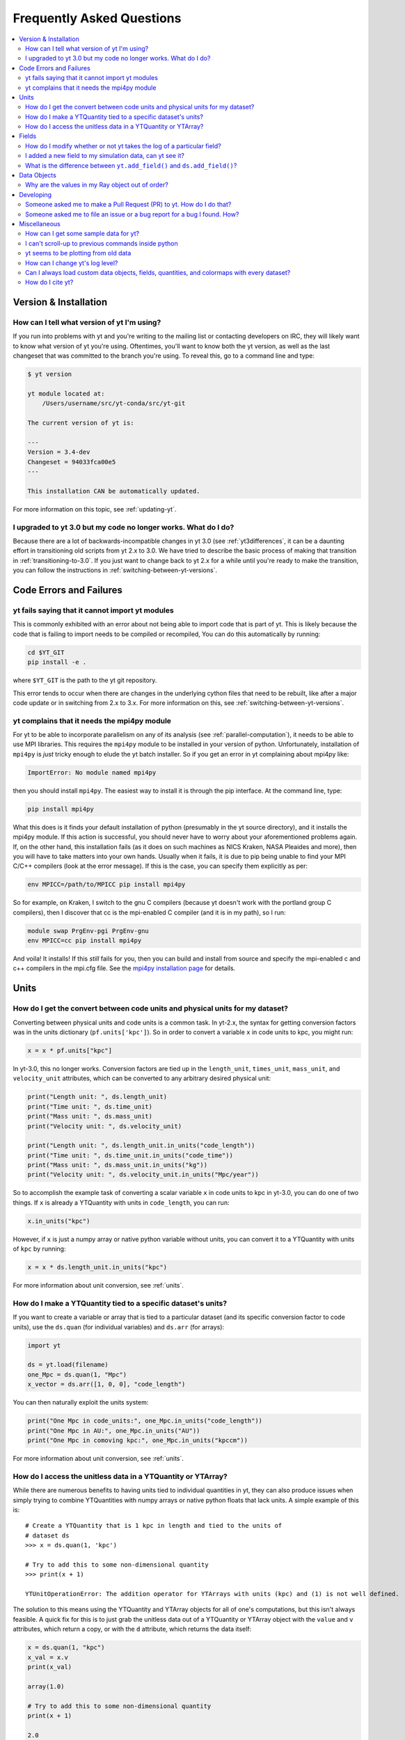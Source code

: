 .. _faq:


Frequently Asked Questions
==========================

.. contents::
   :depth: 2
   :local:
   :backlinks: none

Version & Installation
----------------------

.. _determining-version:

How can I tell what version of yt I'm using?
^^^^^^^^^^^^^^^^^^^^^^^^^^^^^^^^^^^^^^^^^^^^

If you run into problems with yt and you're writing to the mailing list
or contacting developers on IRC, they will likely want to know what version of
yt you're using.  Oftentimes, you'll want to know both the yt version,
as well as the last changeset that was committed to the branch you're using.
To reveal this, go to a command line and type:

.. code-block:: bash

    $ yt version

    yt module located at:
        /Users/username/src/yt-conda/src/yt-git

    The current version of yt is:

    ---
    Version = 3.4-dev
    Changeset = 94033fca00e5
    ---

    This installation CAN be automatically updated.

For more information on this topic, see :ref:`updating-yt`.

.. _yt-3.0-problems:

I upgraded to yt 3.0 but my code no longer works.  What do I do?
^^^^^^^^^^^^^^^^^^^^^^^^^^^^^^^^^^^^^^^^^^^^^^^^^^^^^^^^^^^^^^^^

Because there are a lot of backwards-incompatible changes in yt 3.0 (see
:ref:`yt3differences`, it can
be a daunting effort in transitioning old scripts from yt 2.x to 3.0.
We have tried to describe the basic process of making that transition
in :ref:`transitioning-to-3.0`.  If you just want to change back to yt 2.x
for a while until you're ready to make the transition, you can follow
the instructions in :ref:`switching-between-yt-versions`.

Code Errors and Failures
------------------------

yt fails saying that it cannot import yt modules
^^^^^^^^^^^^^^^^^^^^^^^^^^^^^^^^^^^^^^^^^^^^^^^^

This is commonly exhibited with an error about not being able to import code
that is part of yt. This is likely because the code that is failing to import
needs to be compiled or recompiled, You can do this automatically by running:

.. code-block:: bash

    cd $YT_GIT
    pip install -e .

where ``$YT_GIT`` is the path to the yt git repository.

This error tends to occur when there are changes in the underlying cython
files that need to be rebuilt, like after a major code update or in switching
from 2.x to 3.x.  For more information on this, see
:ref:`switching-between-yt-versions`.

.. _faq-mpi4py:

yt complains that it needs the mpi4py module
^^^^^^^^^^^^^^^^^^^^^^^^^^^^^^^^^^^^^^^^^^^^

For yt to be able to incorporate parallelism on any of its analysis (see
:ref:`parallel-computation`), it needs to be able to use MPI libraries.
This requires the ``mpi4py`` module to be installed in your version of python.
Unfortunately, installation of ``mpi4py`` is *just* tricky enough to elude the
yt batch installer.  So if you get an error in yt complaining about mpi4py
like:

.. code-block:: bash

    ImportError: No module named mpi4py

then you should install ``mpi4py``.  The easiest way to install it is through
the pip interface.  At the command line, type:

.. code-block:: bash

    pip install mpi4py

What this does is it finds your default installation of python (presumably
in the yt source directory), and it installs the mpi4py module.  If this
action is successful, you should never have to worry about your aforementioned
problems again.  If, on the other hand, this installation fails (as it does on
such machines as NICS Kraken, NASA Pleaides and more), then you will have to
take matters into your own hands.  Usually when it fails, it is due to pip
being unable to find your MPI C/C++ compilers (look at the error message).
If this is the case, you can specify them explicitly as per:

.. code-block:: bash

    env MPICC=/path/to/MPICC pip install mpi4py

So for example, on Kraken, I switch to the gnu C compilers (because yt
doesn't work with the portland group C compilers), then I discover that
cc is the mpi-enabled C compiler (and it is in my path), so I run:

.. code-block:: bash

    module swap PrgEnv-pgi PrgEnv-gnu
    env MPICC=cc pip install mpi4py

And voila!  It installs!  If this *still* fails for you, then you can
build and install from source and specify the mpi-enabled c and c++
compilers in the mpi.cfg file.  See the
`mpi4py installation page <https://mpi4py.readthedocs.io/en/stable/install.html>`_
for details.


Units
-----

.. _conversion-factors:

How do I get the convert between code units and physical units for my dataset?
^^^^^^^^^^^^^^^^^^^^^^^^^^^^^^^^^^^^^^^^^^^^^^^^^^^^^^^^^^^^^^^^^^^^^^^^^^^^^^

Converting between physical units and code units is a common task.  In yt-2.x,
the syntax for getting conversion factors was in the units dictionary
(``pf.units['kpc']``). So in order to convert a variable ``x`` in code units to
kpc, you might run:

.. code-block:: python

    x = x * pf.units["kpc"]

In yt-3.0, this no longer works.  Conversion factors are tied up in the
``length_unit``, ``times_unit``, ``mass_unit``, and ``velocity_unit``
attributes, which can be converted to any arbitrary desired physical unit:

.. code-block:: python

    print("Length unit: ", ds.length_unit)
    print("Time unit: ", ds.time_unit)
    print("Mass unit: ", ds.mass_unit)
    print("Velocity unit: ", ds.velocity_unit)

    print("Length unit: ", ds.length_unit.in_units("code_length"))
    print("Time unit: ", ds.time_unit.in_units("code_time"))
    print("Mass unit: ", ds.mass_unit.in_units("kg"))
    print("Velocity unit: ", ds.velocity_unit.in_units("Mpc/year"))

So to accomplish the example task of converting a scalar variable ``x`` in
code units to kpc in yt-3.0, you can do one of two things.  If ``x`` is
already a YTQuantity with units in ``code_length``, you can run:

.. code-block:: python

    x.in_units("kpc")

However, if ``x`` is just a numpy array or native python variable without
units, you can convert it to a YTQuantity with units of ``kpc`` by running:

.. code-block:: python

    x = x * ds.length_unit.in_units("kpc")

For more information about unit conversion, see :ref:`units`.

How do I make a YTQuantity tied to a specific dataset's units?
^^^^^^^^^^^^^^^^^^^^^^^^^^^^^^^^^^^^^^^^^^^^^^^^^^^^^^^^^^^^^^

If you want to create a variable or array that is tied to a particular dataset
(and its specific conversion factor to code units), use the ``ds.quan`` (for
individual variables) and ``ds.arr`` (for arrays):

.. code-block:: python

    import yt

    ds = yt.load(filename)
    one_Mpc = ds.quan(1, "Mpc")
    x_vector = ds.arr([1, 0, 0], "code_length")

You can then naturally exploit the units system:

.. code-block:: python

    print("One Mpc in code_units:", one_Mpc.in_units("code_length"))
    print("One Mpc in AU:", one_Mpc.in_units("AU"))
    print("One Mpc in comoving kpc:", one_Mpc.in_units("kpccm"))

For more information about unit conversion, see :ref:`units`.

.. _accessing-unitless-data:

How do I access the unitless data in a YTQuantity or YTArray?
^^^^^^^^^^^^^^^^^^^^^^^^^^^^^^^^^^^^^^^^^^^^^^^^^^^^^^^^^^^^^

While there are numerous benefits to having units tied to individual
quantities in yt, they can also produce issues when simply trying to combine
YTQuantities with numpy arrays or native python floats that lack units.  A
simple example of this is::

    # Create a YTQuantity that is 1 kpc in length and tied to the units of
    # dataset ds
    >>> x = ds.quan(1, 'kpc')

    # Try to add this to some non-dimensional quantity
    >>> print(x + 1)

    YTUnitOperationError: The addition operator for YTArrays with units (kpc) and (1) is not well defined.

The solution to this means using the YTQuantity and YTArray objects for all
of one's computations, but this isn't always feasible.  A quick fix for this
is to just grab the unitless data out of a YTQuantity or YTArray object with
the ``value`` and ``v`` attributes, which return a copy, or with the ``d``
attribute, which returns the data itself:

.. code-block:: python

    x = ds.quan(1, "kpc")
    x_val = x.v
    print(x_val)

    array(1.0)

    # Try to add this to some non-dimensional quantity
    print(x + 1)

    2.0

For more information about this functionality with units, see :ref:`units`.

Fields
------

.. _faq-handling-log-vs-linear-space:

How do I modify whether or not yt takes the log of a particular field?
^^^^^^^^^^^^^^^^^^^^^^^^^^^^^^^^^^^^^^^^^^^^^^^^^^^^^^^^^^^^^^^^^^^^^^

yt sets up defaults for many fields for whether or not a field is presented
in log or linear space. To override this behavior, you can modify the
``field_info`` dictionary.  For example, if you prefer that ``density`` not be
logged, you could type:

.. code-block:: python

    ds = load("my_data")
    ds.index
    ds.field_info["density"].take_log = False

From that point forward, data products such as slices, projections, etc., would
be presented in linear space. Note that you have to instantiate ds.index before
you can access ds.field info.  For more information see the documentation on
:ref:`fields` and :ref:`creating-derived-fields`.

.. _faq-new-field:

I added a new field to my simulation data, can yt see it?
^^^^^^^^^^^^^^^^^^^^^^^^^^^^^^^^^^^^^^^^^^^^^^^^^^^^^^^^^

Yes! yt identifies all the fields in the simulation's output file
and will add them to its ``field_list`` even if they aren't listed in
:ref:`field-list`. These can then be accessed in the usual manner. For
example, if you have created a field for the potential called
``PotentialField``, you could type:

.. code-block:: python

   ds = load("my_data")
   ad = ds.all_data()
   potential_field = ad["PotentialField"]

The same applies to fields you might derive inside your yt script
via :ref:`creating-derived-fields`. To check what fields are
available, look at the properties ``field_list`` and ``derived_field_list``:

.. code-block:: python

   print(ds.field_list)
   print(ds.derived_field_list)

or for a more legible version, try:

.. code-block:: python

   for field in ds.derived_field_list:
       print(field)

.. _faq-add-field-diffs:

What is the difference between ``yt.add_field()`` and ``ds.add_field()``?
^^^^^^^^^^^^^^^^^^^^^^^^^^^^^^^^^^^^^^^^^^^^^^^^^^^^^^^^^^^^^^^^^^^^^^^^^

The global ``yt.add_field()``
(:meth:`~yt.fields.field_info_container.FieldInfoContainer.add_field`)
function is for adding a field for every subsequent dataset that is loaded
in a particular python session, whereas ``ds.add_field()``
(:meth:`~yt.data_objects.static_output.Dataset.add_field`) will only add it
to dataset ``ds``.

Data Objects
------------

.. _ray-data-ordering:

Why are the values in my Ray object out of order?
^^^^^^^^^^^^^^^^^^^^^^^^^^^^^^^^^^^^^^^^^^^^^^^^^

Using the Ray objects
(:class:`~yt.data_objects.selection_data_containers.YTOrthoRay` and
:class:`~yt.data_objects.selection_data_containers.YTRay`) with AMR data
gives non-contiguous cell information in the Ray's data array. The
higher-resolution cells are appended to the end of the array.  Unfortunately,
due to how data is loaded by chunks for data containers, there is really no
easy way to fix this internally.  However, there is an easy workaround.

One can sort the ``Ray`` array data by the ``t`` field, which is the value of
the parametric variable that goes from 0 at the start of the ray to 1 at the
end. That way the data will always be ordered correctly. As an example you can:

.. code-block:: python

    my_ray = ds.ray(...)
    ray_sort = np.argsort(my_ray["t"])
    density = my_ray["density"][ray_sort]

There is also a full example in the :ref:`manual-line-plots` section of the
docs.

Developing
----------

.. _making-a-PR:

Someone asked me to make a Pull Request (PR) to yt.  How do I do that?
^^^^^^^^^^^^^^^^^^^^^^^^^^^^^^^^^^^^^^^^^^^^^^^^^^^^^^^^^^^^^^^^^^^^^^

A pull request is the action by which you contribute code to yt.  You make
modifications in your local copy of the source code, then *request* that
other yt developers review and accept your changes to the main code base.
For a full description of the steps necessary to successfully contribute
code and issue a pull request (or manage multiple versions of the source code)
please see :ref:`sharing-changes`.

.. _making-an-issue:

Someone asked me to file an issue or a bug report for a bug I found.  How?
^^^^^^^^^^^^^^^^^^^^^^^^^^^^^^^^^^^^^^^^^^^^^^^^^^^^^^^^^^^^^^^^^^^^^^^^^^

See :ref:`reporting-a-bug` and :ref:`sharing-changes`.

Miscellaneous
-------------

.. _getting-sample-data:

How can I get some sample data for yt?
^^^^^^^^^^^^^^^^^^^^^^^^^^^^^^^^^^^^^^

Many different sample datasets can be found at https://yt-project.org/data/ .
These can be downloaded, unarchived, and they will each create their own
directory.  It is generally straight forward to load these datasets, but if
you have any questions about loading data from a code with which you are
unfamiliar, please visit :ref:`loading-data`.

To make things easier to load these sample datasets, you can add the parent
directory to your downloaded sample data to your *yt path*.
If you set the option ``test_data_dir``, in the section ``[yt]``,
in ``~/.config/yt/yt.toml``, yt will search this path for them.

This means you can download these datasets to ``/big_drive/data_for_yt`` , add
the appropriate item to ``~/.config/yt/yt.toml``, and no matter which directory you are
in when running yt, it will also check in *that* directory.


.. _faq-scroll-up:

I can't scroll-up to previous commands inside python
^^^^^^^^^^^^^^^^^^^^^^^^^^^^^^^^^^^^^^^^^^^^^^^^^^^^

If the up-arrow key does not recall the most recent commands, there is
probably an issue with the readline library. To ensure the yt python
environment can use readline, run the following command:

.. code-block:: bash

   $ ~/yt/bin/pip install gnureadline

.. _faq-old-data:

yt seems to be plotting from old data
^^^^^^^^^^^^^^^^^^^^^^^^^^^^^^^^^^^^^

yt does check the time stamp of the simulation so that if you
overwrite your data outputs, the new set will be read in fresh by
yt. However, if you have problems or the yt output seems to be
in someway corrupted, try deleting the ``.yt`` and
``.harray`` files from inside your data directory. If this proves to
be a persistent problem add the line:

.. code-block:: python

   from yt.config import ytcfg

   ytcfg["yt", "serialize"] = "False"

to the very top of your yt script.  Turning off serialization is the default
behavior in yt-3.0.

.. _faq-log-level:

How can I change yt's log level?
^^^^^^^^^^^^^^^^^^^^^^^^^^^^^^^^

yt's default log level is ``INFO``. However, you may want less voluminous logging,
especially if you are in an IPython notebook or running a long or parallel script.
On the other hand, you may want it to output a lot more, since you can't figure out
exactly what's going wrong, and you want to output some debugging information.
The default yt log level can be changed using the :ref:`configuration-file`,
either by setting it in the ``$HOME/.config/yt/yt.toml`` file:

.. code-block:: bash

   $ yt config set yt log_level 10  # This sets the log level to "DEBUG"

which would produce debug (as well as info, warning, and error) messages, or at runtime:

.. code-block:: python

   yt.set_log_level("error")

This is the same as doing:

.. code-block:: python

   yt.set_log_level(40)

which in this case would suppress everything below error messages. For reference,
the numerical values corresponding to different log levels are:

.. csv-table::
   :header: Level, Numeric Value
   :widths: 10, 10

   ``CRITICAL``,50
   ``ERROR``,40
   ``WARNING``,30
   ``INFO``,20
   ``DEBUG``,10
   ``NOTSET``,0

Can I always load custom data objects, fields, quantities, and colormaps with every dataset?
^^^^^^^^^^^^^^^^^^^^^^^^^^^^^^^^^^^^^^^^^^^^^^^^^^^^^^^^^^^^^^^^^^^^^^^^^^^^^^^^^^^^^^^^^^^^

The :ref:`plugin-file` provides a means for always running custom code whenever
yt is loaded up.  This custom code can be new data objects, or fields, or
colormaps, which will then be accessible in any future session without having
modified the source code directly.  See the description in :ref:`plugin-file`
for more details.

How do I cite yt?
^^^^^^^^^^^^^^^^^

If you use yt in a publication, we'd very much appreciate a citation!  You
should feel free to cite the `ApJS paper
<https://ui.adsabs.harvard.edu/abs/2011ApJS..192....9T>`_ with the following BibTeX
entry: ::

   @ARTICLE{2011ApJS..192....9T,
      author = {{Turk}, M.~J. and {Smith}, B.~D. and {Oishi}, J.~S. and {Skory}, S. and
   	{Skillman}, S.~W. and {Abel}, T. and {Norman}, M.~L.},
       title = "{yt: A Multi-code Analysis Toolkit for Astrophysical Simulation Data}",
     journal = {The Astrophysical Journal Supplement Series},
   archivePrefix = "arXiv",
      eprint = {1011.3514},
    primaryClass = "astro-ph.IM",
    keywords = {cosmology: theory, methods: data analysis, methods: numerical },
        year = 2011,
       month = jan,
      volume = 192,
         eid = {9},
       pages = {9},
         doi = {10.1088/0067-0049/192/1/9},
      adsurl = {https://ui.adsabs.harvard.edu/abs/2011ApJS..192....9T},
     adsnote = {Provided by the SAO/NASA Astrophysics Data System}
   }
